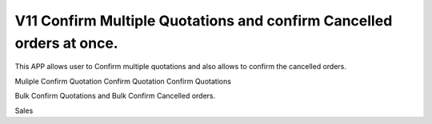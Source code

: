 =================================
V11 Confirm Multiple Quotations and confirm Cancelled orders at once.
=================================
This APP allows user to Confirm multiple quotations and also allows to confirm the cancelled orders.

Muliple Confirm Quotation
Confirm Quotation 
Confirm Quotations

Bulk Confirm Quotations and Bulk Confirm Cancelled orders.

Sales
